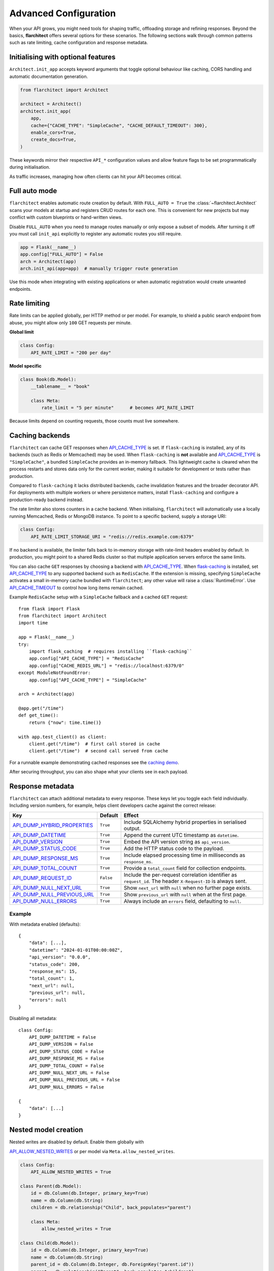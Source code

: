Advanced Configuration
======================

When your API grows, you might need tools for shaping traffic, offloading
storage and refining responses. Beyond the basics, **flarchitect** offers
several options for these scenarios. The following sections walk through
common patterns such as rate limiting, cache configuration and response
metadata.

Initialising with optional features
-----------------------------------

``Architect.init_app`` accepts keyword arguments that toggle optional
behaviour like caching, CORS handling and automatic documentation
generation.

.. code:: python

    from flarchitect import Architect

    architect = Architect()
    architect.init_app(
        app,
        cache={"CACHE_TYPE": "SimpleCache", "CACHE_DEFAULT_TIMEOUT": 300},
        enable_cors=True,
        create_docs=True,
    )

These keywords mirror their respective ``API_*`` configuration values and
allow feature flags to be set programmatically during initialisation.

As traffic increases, managing how often clients can hit your API becomes
critical.

Full auto mode
--------------

``flarchitect`` enables automatic route creation by default. With
``FULL_AUTO = True`` the :class:`~flarchitect.Architect` scans your models at
startup and registers CRUD routes for each one. This is convenient for new
projects but may conflict with custom blueprints or hand-written views.

Disable ``FULL_AUTO`` when you need to manage routes manually or only expose a
subset of models. After turning it off you must call ``init_api`` explicitly to
register any automatic routes you still require.

.. code:: python

    app = Flask(__name__)
    app.config["FULL_AUTO"] = False
    arch = Architect(app)
    arch.init_api(app=app)  # manually trigger route generation

Use this mode when integrating with existing applications or when automatic
registration would create unwanted endpoints.

Rate limiting
-------------

Rate limits can be applied globally, per HTTP method or per model. For
example, to shield a public search endpoint from abuse, you might allow only
``100`` GET requests per minute.

**Global limit**

.. code:: python

    class Config:
        API_RATE_LIMIT = "200 per day"

**Model specific**

.. code:: python

    class Book(db.Model):
        __tablename__ = "book"

        class Meta:
            rate_limit = "5 per minute"      # becomes API_RATE_LIMIT

Because limits depend on counting requests, those counts must live
somewhere.

.. _api_caching:

Caching backends
-----------------

``flarchitect`` can cache GET responses when `API_CACHE_TYPE <configuration.html#CACHE_TYPE>`_ is set. If
``flask-caching`` is installed, any of its backends (such as Redis or
Memcached) may be used. When ``flask-caching`` is **not** available and
`API_CACHE_TYPE <configuration.html#CACHE_TYPE>`_ is ``"SimpleCache"``, a bundled
``SimpleCache`` provides an in-memory fallback. This lightweight cache is
cleared when the process restarts and stores data only for the current
worker, making it suitable for development or tests rather than
production.

Compared to ``flask-caching`` it lacks distributed backends, cache
invalidation features and the broader decorator API. For deployments with
multiple workers or where persistence matters, install ``flask-caching``
and configure a production-ready backend instead.

The rate limiter also stores counters in a cache backend. When initialising,
``flarchitect`` will automatically use a locally running Memcached,
Redis or MongoDB instance. To point to a specific backend, supply a storage
URI:

.. code:: python

    class Config:
        API_RATE_LIMIT_STORAGE_URI = "redis://redis.example.com:6379"

If no backend is available, the limiter falls back to in-memory storage
with rate-limit headers enabled by default. In production, you might point
to a shared Redis cluster so that multiple application servers enforce the
same limits.

You can also cache ``GET`` responses by choosing a backend with
`API_CACHE_TYPE <configuration.html#CACHE_TYPE>`_. When `flask-caching <https://flask-caching.readthedocs.io/>`_
is installed, set `API_CACHE_TYPE <configuration.html#CACHE_TYPE>`_ to any supported backend such as
``RedisCache``. If the extension is missing, specifying ``SimpleCache``
activates a small in-memory cache bundled with ``flarchitect``; any other
value will raise a :class:`RuntimeError`. Use `API_CACHE_TIMEOUT <configuration.html#CACHE_TIMEOUT>`_ to control
how long items remain cached.

Example ``RedisCache`` setup with a ``SimpleCache`` fallback and a cached
``GET`` request::

    from flask import Flask
    from flarchitect import Architect
    import time

    app = Flask(__name__)
    try:
        import flask_caching  # requires installing ``flask-caching``
        app.config["API_CACHE_TYPE"] = "RedisCache"
        app.config["CACHE_REDIS_URL"] = "redis://localhost:6379/0"
    except ModuleNotFoundError:
        app.config["API_CACHE_TYPE"] = "SimpleCache"

    arch = Architect(app)

    @app.get("/time")
    def get_time():
        return {"now": time.time()}

    with app.test_client() as client:
        client.get("/time")  # first call stored in cache
        client.get("/time")  # second call served from cache

For a runnable example demonstrating cached responses see the `caching demo <https://github.com/lewis-morris/flarchitect/tree/master/demo/caching>`_.

After securing throughput, you can also shape what your clients see in each
payload.

Response metadata
-----------------

``flarchitect`` can attach additional metadata to every response. These
keys let you toggle each field individually. Including version numbers, for
example, helps client developers cache against the correct release:

.. list-table::
   :header-rows: 1

   * - Key
     - Default
     - Effect
   * - `API_DUMP_HYBRID_PROPERTIES <configuration.html#DUMP_HYBRID_PROPERTIES>`_
     - ``True``
     - Include SQLAlchemy hybrid properties in serialised output.
   * - `API_DUMP_DATETIME <configuration.html#DUMP_DATETIME>`_
     - ``True``
     - Append the current UTC timestamp as ``datetime``.
   * - `API_DUMP_VERSION <configuration.html#DUMP_VERSION>`_
     - ``True``
     - Embed the API version string as ``api_version``.
   * - `API_DUMP_STATUS_CODE <configuration.html#DUMP_STATUS_CODE>`_
     - ``True``
     - Add the HTTP status code to the payload.
   * - `API_DUMP_RESPONSE_MS <configuration.html#DUMP_RESPONSE_MS>`_
     - ``True``
     - Include elapsed processing time in milliseconds as ``response_ms``.
   * - `API_DUMP_TOTAL_COUNT <configuration.html#DUMP_TOTAL_COUNT>`_
     - ``True``
     - Provide a ``total_count`` field for collection endpoints.
   * - `API_DUMP_REQUEST_ID <configuration.html#DUMP_REQUEST_ID>`_
     - ``False``
     - Include the per-request correlation identifier as ``request_id``. The header ``X-Request-ID`` is always sent.
   * - `API_DUMP_NULL_NEXT_URL <configuration.html#DUMP_NULL_NEXT_URL>`_
     - ``True``
     - Show ``next_url`` with ``null`` when no further page exists.
   * - `API_DUMP_NULL_PREVIOUS_URL <configuration.html#DUMP_NULL_PREVIOUS_URL>`_
     - ``True``
     - Show ``previous_url`` with ``null`` when at the first page.
   * - `API_DUMP_NULL_ERRORS <configuration.html#DUMP_NULL_ERRORS>`_
     - ``True``
     - Always include an ``errors`` field, defaulting to ``null``.

Example
^^^^^^^

With metadata enabled (defaults)::

    {
        "data": [...],
        "datetime": "2024-01-01T00:00:00Z",
        "api_version": "0.0.0",
        "status_code": 200,
        "response_ms": 15,
        "total_count": 1,
        "next_url": null,
        "previous_url": null,
        "errors": null
    }

Disabling all metadata::

    class Config:
        API_DUMP_DATETIME = False
        API_DUMP_VERSION = False
        API_DUMP_STATUS_CODE = False
        API_DUMP_RESPONSE_MS = False
        API_DUMP_TOTAL_COUNT = False
        API_DUMP_NULL_NEXT_URL = False
        API_DUMP_NULL_PREVIOUS_URL = False
        API_DUMP_NULL_ERRORS = False

    {
        "data": [...]
    }

Nested model creation
---------------------

Nested writes are disabled by default. Enable them globally with

`API_ALLOW_NESTED_WRITES <configuration.html#ALLOW_NESTED_WRITES>`_ or per model via
``Meta.allow_nested_writes``.

.. code:: python

    class Config:
        API_ALLOW_NESTED_WRITES = True

    class Parent(db.Model):
        id = db.Column(db.Integer, primary_key=True)
        name = db.Column(db.String)
        children = db.relationship("Child", back_populates="parent")

        class Meta:
            allow_nested_writes = True

    class Child(db.Model):
        id = db.Column(db.Integer, primary_key=True)
        name = db.Column(db.String)
        parent_id = db.Column(db.Integer, db.ForeignKey("parent.id"))
        parent = db.relationship("Parent", back_populates="children")

        class Meta:
            allow_nested_writes = True

With this configuration a nested object can be created in the same request::

    POST /api/parent
    {
        "name": "Jane",
        "children": [{"name": "Junior"}]
    }

Depth limits
^^^^^^^^^^^^

Once enabled, ``AutoSchema`` can deserialise nested relationship data during
``POST`` or ``PUT`` requests. Each related model must also opt in with
``Meta.allow_nested_writes`` and nesting is capped at **two levels** to avoid
unbounded recursion. Any relationships beyond this depth are ignored.

Validation errors
^^^^^^^^^^^^^^^^^

Errors raised within nested objects bubble up under their relationship path.
In the following request, the invalid email on the ``author`` is reported in
the error response::

    POST /api/book
    {
        "title": "My Book",
        "author": {"email": "not-an-email"}
    }

    {
        "errors": {"author": {"email": ["Not a valid email address."]}}
    }

Example: multiple nested levels
^^^^^^^^^^^^^^^^^^^^^^^^^^^^^^^

With nested writes enabled you can create several related objects at once,
up to two levels deep::

    {
        "title": "My Book",
        "isbn": "12345",
        "publication_date": "2024-01-01",
        "author": {
            "first_name": "John",
            "last_name": "Doe",
            "publisher": {
                "name": "Acme Publishing"
            }
        }
    }

To partially update a nested relationship, send only the fields you want to
change in a ``PATCH`` request::

    PATCH /books/1
    {
        "author": {
            "id": 1,
            "biography": "Updated bio"
        }
    }

The nested ``author`` object is deserialised into an ``Author`` instance while
responses continue to use the configured serialisation type (URL, JSON, or
dynamic).


.. _soft-delete:

Soft delete
-----------

``flarchitect`` can mark records as deleted without removing them from the
database. This allows you to hide data from normal queries while retaining it
for auditing or future restoration.

Configuration
^^^^^^^^^^^^^

Enable soft deletes and define how records are flagged:

.. code-block:: python

   class Config:
       API_SOFT_DELETE = True
       API_SOFT_DELETE_ATTRIBUTE = "deleted"
       API_SOFT_DELETE_VALUES = (False, True)

`API_SOFT_DELETE_ATTRIBUTE <configuration.html#SOFT_DELETE_ATTRIBUTE>`_ names the column that stores the deleted flag.
`API_SOFT_DELETE_VALUES <configuration.html#SOFT_DELETE_VALUES>`_ is a tuple where the first value represents an
active record and the second marks it as deleted.

Example model
^^^^^^^^^^^^^

Add a boolean column to your base model so every table can inherit the flag:

.. code-block:: python

   from datetime import datetime
   from flask_sqlalchemy import SQLAlchemy
   from sqlalchemy import Boolean, DateTime
   from sqlalchemy.orm import DeclarativeBase, Mapped, mapped_column

   class BaseModel(DeclarativeBase):
       created: Mapped[datetime] = mapped_column(DateTime, default=datetime.utcnow)
       updated: Mapped[datetime] = mapped_column(DateTime, default=datetime.utcnow, onupdate=datetime.utcnow)
       deleted: Mapped[bool] = mapped_column(Boolean, default=False, nullable=False)

   db = SQLAlchemy(model_class=BaseModel)

   class Book(db.Model):
       __tablename__ = "books"
       id: Mapped[int] = mapped_column(primary_key=True)
       title: Mapped[str] = mapped_column()

Example queries
^^^^^^^^^^^^^^^

Soft deleted rows are hidden from normal requests:

.. code-block:: http

   GET /api/books        # returns rows where deleted=False

Include the ``include_deleted`` query parameter to return all rows:

.. code-block:: http

   GET /api/books?include_deleted=true

Issuing a DELETE request marks the record as deleted. To remove it
permanently, supply ``cascade_delete=1``:

.. code-block:: http

   DELETE /api/books/1             # sets deleted=True
   DELETE /api/books/1?cascade_delete=1  # removes row from database

CORS
----

To enable `Cross-Origin Resource Sharing (CORS) <https://developer.mozilla.org/en-US/docs/Web/HTTP/CORS>`_
for your API, set `API_ENABLE_CORS <configuration.html#ENABLE_CORS>`_ to ``True`` in the application
configuration. When active, CORS headers are applied to matching routes
defined in ``CORS_RESOURCES``.

``CORS_RESOURCES`` accepts a mapping of URL patterns to their respective
options, mirroring the format used by `Flask-CORS <https://flask-cors.readthedocs.io/>`_.

.. code:: python

    class Config:
        API_ENABLE_CORS = True
        CORS_RESOURCES = {
            r"/api/*": {"origins": "*"}
        }

If ``flask-cors`` is installed, these settings are passed through to that
extension. Without it, ``flarchitect`` compiles the patterns in
``CORS_RESOURCES`` and adds an ``Access-Control-Allow-Origin`` header for
matching requests. Only origin checking is performed; other CORS headers are
left untouched.

``flask-cors``\ -free minimal configuration::

    class Config:
        API_ENABLE_CORS = True
        CORS_RESOURCES = {r"/api/*": {"origins": ["https://example.com"]}}

Example
^^^^^^^

The following snippet enables CORS for all API routes::

    from flask import Flask
    from flarchitect import Architect

    app = Flask(__name__)
    app.config["API_ENABLE_CORS"] = True
    app.config["CORS_RESOURCES"] = {r"/api/*": {"origins": "*"}}

    architect = Architect(app)

    if __name__ == "__main__":
        app.run()

See the :doc:`configuration <configuration>` page for the full list of
available CORS settings.

Query parameter controls
------------------------

``flarchitect`` can expose several query parameters that let clients tailor
responses. These toggles may be disabled to enforce fixed behaviour.

Filtering
^^^^^^^^^

The `API_ALLOW_FILTERS <configuration.html#ALLOW_FILTERS>`_ flag enables a ``filter`` query parameter for
constraining results. For example::

    GET /api/books?filter=author_id__eq:1

Ordering
^^^^^^^^

Activate `API_ALLOW_ORDER_BY <configuration.html#ALLOW_ORDER_BY>`_ to allow sorting via ``order_by``::

    GET /api/books?order_by=-published_date

Selecting fields
^^^^^^^^^^^^^^^^

`API_ALLOW_SELECT_FIELDS <configuration.html#ALLOW_SELECT_FIELDS>`_ lets clients whitelist response columns with
the ``fields`` parameter::

    GET /api/books?fields=title,author_id

See :doc:`configuration <configuration>` for detailed descriptions of
`API_ALLOW_FILTERS <configuration.html#ALLOW_FILTERS>`_, `API_ALLOW_ORDER_BY <configuration.html#ALLOW_ORDER_BY>`_ and
`API_ALLOW_SELECT_FIELDS <configuration.html#ALLOW_SELECT_FIELDS>`_.

Joining related resources
^^^^^^^^^^^^^^^^^^^^^^^^^

Enable `API_ALLOW_JOIN <configuration.html#ALLOW_JOIN>`_ to allow clients to join related models using
the ``join`` query parameter::

    GET /api/books?join=author&fields=books.title,author.first_name

Grouping and aggregation
^^^^^^^^^^^^^^^^^^^^^^^^

`API_ALLOW_GROUPBY <configuration.html#ALLOW_GROUPBY>`_ enables the ``groupby`` parameter for SQL
``GROUP BY`` clauses. Use `API_ALLOW_AGGREGATION <configuration.html#ALLOW_AGGREGATION>`_ alongside it to
compute aggregates. Aggregates are expressed by appending a label and
function to a field name::

    GET /api/books?groupby=author_id&id|book_count__count=1

.. _cascade-deletes:

Cascade deletes
---------------

When removing a record, related rows may block the operation. These
settings let ``flarchitect`` clean up relationships automatically when
explicitly requested.

`API_ALLOW_CASCADE_DELETE <configuration.html#ALLOW_CASCADE_DELETE>`_ permits clients to trigger cascading
removal by adding ``?cascade_delete=1`` to the request. Without this
flag or query parameter, deletes that would orphan related records raise
``409 Conflict`` instead of proceeding::

    DELETE /api/books/1?cascade_delete=1

.. code-block:: python

    class Config:
        API_ALLOW_CASCADE_DELETE = True

`API_ALLOW_DELETE_RELATED <configuration.html#ALLOW_DELETE_RELATED>`_ governs whether child objects referencing
the target can be removed automatically. Disable it to require manual
cleanup of related rows:

.. code-block:: python

    class Book(db.Model):
        class Meta:
            delete_related = False  # API_ALLOW_DELETE_RELATED

`API_ALLOW_DELETE_DEPENDENTS <configuration.html#ALLOW_DELETE_DEPENDENTS>`_ covers dependent objects such as
association table entries. Turning it off forces clients to delete those
records explicitly:

.. code-block:: python

    class Book(db.Model):
        class Meta:
            delete_dependents = False  # API_ALLOW_DELETE_DEPENDENTS

See :doc:`configuration <configuration>` for default values and additional
context on these options.

Case conventions
----------------

``flarchitect`` can reshape field and schema names to match different
case conventions. These options keep the API's payloads, schemas and
endpoints consistent with the style used by your clients.

`API_FIELD_CASE <configuration.html#FIELD_CASE>`_
^^^^^^^^^^^^^^^^^^

Controls the casing for fields in JSON responses. By default, field names
use ``snake`` case. Setting `API_FIELD_CASE <configuration.html#FIELD_CASE>`_ changes the output to match
other naming styles:

.. code-block:: python

    class Config:
        API_FIELD_CASE = "camel"

.. code-block:: json

    {
        "statusCode": 200,
        "value": {
            "publicationDate": "2024-05-10"
        }
    }

Switching to ``kebab`` case instead renders the same field as
``publication-date``. Supported options include ``snake``, ``camel``,
``pascal``, ``kebab`` and ``screaming_snake``.

`API_SCHEMA_CASE <configuration.html#SCHEMA_CASE>`_
^^^^^^^^^^^^^^^^^^^

Defines the naming convention for generated schema names in the OpenAPI
document. The default, ``camel``, produces schema identifiers such as
``apiCalls``. Other styles are also available:

.. code-block:: python

    class Config:
        API_SCHEMA_CASE = "screaming_snake"

Interplay with `API_ENDPOINT_CASE <configuration.html#ENDPOINT_CASE>`_
^^^^^^^^^^^^^^^^^^^^^^^^^^^^^^^^^^^^

`API_ENDPOINT_CASE <configuration.html#ENDPOINT_CASE>`_ controls the casing of the generated URL paths. To
maintain a consistent style across paths, schemas and payloads, combine
`API_ENDPOINT_CASE <configuration.html#ENDPOINT_CASE>`_ with the appropriate `API_FIELD_CASE <configuration.html#FIELD_CASE>`_ and
`API_SCHEMA_CASE <configuration.html#SCHEMA_CASE>`_ values. For example, selecting ``kebab`` endpoint
casing pairs naturally with ``kebab`` field names.


.. _advanced-extensions:

Extensions, validators and hooks
-------------------------------

``flarchitect`` offers several extension points for tailoring behaviour beyond
configuration files. These hooks let you alter request handling, apply
additional field validation and tweak responses on a per-route basis.

Response callbacks
^^^^^^^^^^^^^^^^^^

Return callbacks run after database operations but before the response is
serialised. Use them to adjust the output or append metadata.

.. code-block:: python

    from datetime import datetime

    def add_timestamp(model, output, **kwargs):
        output["generated"] = datetime.utcnow().isoformat()
        return {"output": output}

    class Config:
        API_RETURN_CALLBACK = add_timestamp

See :func:`flarchitect.core.routes.create_route_function` for details on how
responses are constructed.

Custom validators
^^^^^^^^^^^^^^^^^


Attach validators to SQLAlchemy columns via the ``info`` mapping.
Validators are looked up in :mod:`flarchitect.schemas.validators` and
applied automatically.

.. code-block:: python

    class User(db.Model):
        email = db.Column(
            db.String,
            info={"validator": "email", "validator_message": "Invalid email"},
        )

See :doc:`validation` for the full list of available validators.

Per-route hooks
^^^^^^^^^^^^^^^

Execute custom logic before or after a specific route by defining setup or
return callbacks in configuration or on a model's ``Meta`` class.

.. code-block:: python

    from flask import abort
    from flask_login import current_user

    def ensure_admin(model, **kwargs):
        if not current_user.is_admin:
            abort(403)
        return kwargs

    class Book(db.Model):
        class Meta:
            return_callback = add_timestamp

    class Config:
        API_SETUP_CALLBACK = ensure_admin

For more examples see the :doc:`extensions` page.

